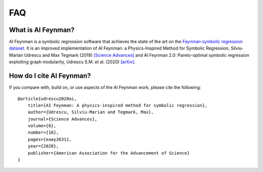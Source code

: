 ==========================
FAQ
==========================

What is AI Feynman?
**************************
AI Feynman is a symbolic regression software that achieves the state of the art on the `Feynman symbolic regression dataset <https://space.mit.edu/home/tegmark/aifeynman.html>`_. It is an improved implementation of AI Feynman: a Physics-Inspired Method for Symbolic Regression, Silviu-Marian Udrescu and Max Tegmark (2019) `[Science Advances] <https://advances.sciencemag.org/content/6/16/eaay2631/tab-pdf>`_ and AI Feynman 2.0: Pareto-optimal symbolic regression exploiting graph modularity, Udrescu S.M. et al. (2020) `[arXiv] <https://arxiv.org/abs/2006.10782>`_.

How do I cite AI Feynman?
********************************
If you compare with, build on, or use aspects of the AI Feynman work, please cite the following::

    @article{udrescu2020ai,
        title={AI Feynman: A physics-inspired method for symbolic regression},
        author={Udrescu, Silviu-Marian and Tegmark, Max},
        journal={Science Advances},
        volume={6},
        number={16},
        pages={eaay2631},
        year={2020},
        publisher={American Association for the Advancement of Science}
    }
